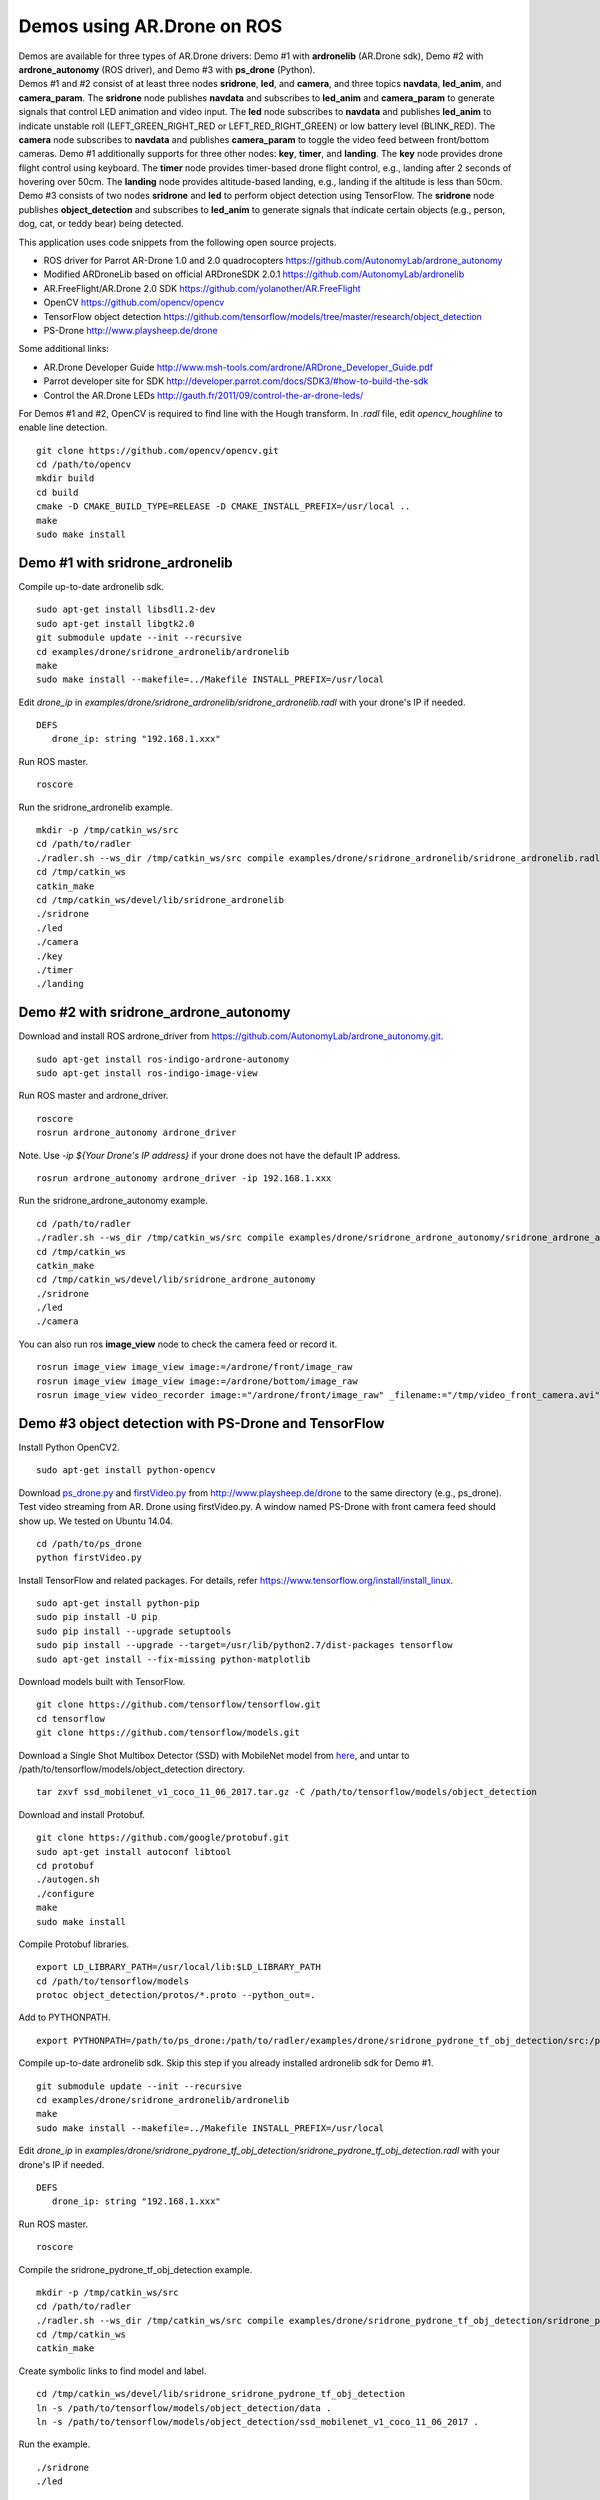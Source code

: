 Demos using AR.Drone on ROS
=======================================

| Demos are available for three types of AR.Drone drivers: Demo \#1 with **ardronelib**
  (AR.Drone sdk), Demo \#2 with **ardrone\_autonomy** (ROS driver), and Demo \#3 with **ps\_drone** (Python).
| 
  Demos \#1 and \#2 consist of at least three nodes **sridrone**, **led**, and
  **camera**, and three topics **navdata**, **led\_anim**, and
  **camera\_param**. The **sridrone** node publishes **navdata** and
  subscribes to **led\_anim** and **camera\_param** to generate signals
  that control LED animation and video input. The **led** node
  subscribes to **navdata** and publishes **led\_anim** to indicate
  unstable roll (LEFT\_GREEN\_RIGHT\_RED or LEFT\_RED\_RIGHT\_GREEN) or
  low battery level (BLINK\_RED). The **camera** node subscribes to 
  **navdata** and publishes **camera\_param** to toggle the video feed
  between front/bottom cameras.
  Demo \#1 additionally supports for three other nodes: **key**, **timer**, and **landing**.  
  The **key** node provides drone flight control using keyboard. The **timer** node provides timer-based drone flight control, e.g., landing after 2 seconds of hovering over 50cm. 
  The **landing** node provides altitude-based landing, e.g., landing if the altitude is less than 50cm.  
| 
  Demo \#3 consists of two nodes **sridrone** and **led** to perform object detection using TensorFlow. 
  The **sridrone** node publishes **object_detection** and subscribes to **led\_anim** to generate signals that indicate certain objects (e.g., person, dog, cat, or teddy bear) being detected. 

.. image:: sridrone_rqt_graph.png  
   :height: 300

This application uses code snippets from the following open source projects. 

- ROS driver for Parrot AR-Drone 1.0 and 2.0 quadrocopters
  https://github.com/AutonomyLab/ardrone_autonomy
- Modified ARDroneLib based on official ARDroneSDK 2.0.1
  https://github.com/AutonomyLab/ardronelib
- AR.FreeFlight/AR.Drone 2.0 SDK
  https://github.com/yolanother/AR.FreeFlight
- OpenCV
  https://github.com/opencv/opencv
- TensorFlow object detection
  https://github.com/tensorflow/models/tree/master/research/object_detection
- PS-Drone 
  http://www.playsheep.de/drone

Some additional links:

-  AR.Drone Developer Guide
   http://www.msh-tools.com/ardrone/ARDrone\_Developer\_Guide.pdf
-  Parrot developer site for SDK
   http://developer.parrot.com/docs/SDK3/#how-to-build-the-sdk
-  Control the AR.Drone LEDs
   http://gauth.fr/2011/09/control-the-ar-drone-leds/

For Demos \#1 and \#2, OpenCV is required to find line with the Hough transform. In *.radl* file, edit *opencv\_houghline* to enable line detection.

::

    git clone https://github.com/opencv/opencv.git
    cd /path/to/opencv
    mkdir build
    cd build
    cmake -D CMAKE_BUILD_TYPE=RELEASE -D CMAKE_INSTALL_PREFIX=/usr/local ..
    make
    sudo make install

Demo #1 with sridrone\_ardronelib
---------------------------------

Compile up-to-date ardronelib sdk.

::

    sudo apt-get install libsdl1.2-dev
    sudo apt-get install libgtk2.0
    git submodule update --init --recursive 
    cd examples/drone/sridrone_ardronelib/ardronelib
    make 
    sudo make install --makefile=../Makefile INSTALL_PREFIX=/usr/local

Edit *drone\_ip* in
*examples/drone/sridrone\_ardronelib/sridrone\_ardronelib.radl* with
your drone's IP if needed.

::

    DEFS 
       drone_ip: string "192.168.1.xxx" 

Run ROS master.

::

    roscore 

Run the sridrone\_ardronelib example.

::

    mkdir -p /tmp/catkin_ws/src
    cd /path/to/radler
    ./radler.sh --ws_dir /tmp/catkin_ws/src compile examples/drone/sridrone_ardronelib/sridrone_ardronelib.radl --plant plant --ROS  
    cd /tmp/catkin_ws  
    catkin_make 
    cd /tmp/catkin_ws/devel/lib/sridrone_ardronelib
    ./sridrone 
    ./led
    ./camera 
    ./key 
    ./timer 
    ./landing 

Demo #2 with sridrone\_ardrone\_autonomy
----------------------------------------

Download and install ROS ardrone\_driver from
https://github.com/AutonomyLab/ardrone\_autonomy.git.

::

    sudo apt-get install ros-indigo-ardrone-autonomy 
    sudo apt-get install ros-indigo-image-view

.. raw:: html

    <!--
    cd ~/catkin_ws/src
    git clone https://github.com/AutonomyLab/ardrone_autonomy.git -b indigo-devel
    cd ~/catkin_ws
    rosdep install --from-paths src -i 
    catkin_make 

    catkin_make install 
    source devel/setup.bash 
    export CPLUS_INCLUDE_PATH=~/catkin_ws/devel/include
    -->

Run ROS master and ardrone\_driver.

::

    roscore 
    rosrun ardrone_autonomy ardrone_driver 

Note. Use *-ip ${Your Drone's IP address}* if your drone does not have
the default IP address.

::

    rosrun ardrone_autonomy ardrone_driver -ip 192.168.1.xxx

Run the sridrone\_ardrone\_autonomy example.

::

    cd /path/to/radler 
    ./radler.sh --ws_dir /tmp/catkin_ws/src compile examples/drone/sridrone_ardrone_autonomy/sridrone_ardrone_autonomy.radl --plant plant --ROS 
    cd /tmp/catkin_ws  
    catkin_make 
    cd /tmp/catkin_ws/devel/lib/sridrone_ardrone_autonomy
    ./sridrone 
    ./led
    ./camera

You can also run ros **image\_view** node to check the camera feed or record it.

::

    rosrun image_view image_view image:=/ardrone/front/image_raw
    rosrun image_view image_view image:=/ardrone/bottom/image_raw
    rosrun image_view video_recorder image:="/ardrone/front/image_raw" _filename:="/tmp/video_front_camera.avi"

Demo #3 object detection with PS-Drone and TensorFlow
-----------------------------------------------------

Install Python OpenCV2. 

::

    sudo apt-get install python-opencv

Download `ps\_drone.py <https://sourceforge.net/projects/ps-drone/files/ps_drone.py/download>`_ and `firstVideo.py <http://www.playsheep.de/drone/prgs/firstVideo.py>`_ from http://www.playsheep.de/drone to the same directory (e.g., ps\_drone). Test video streaming from AR. Drone using firstVideo.py. A window named PS-Drone with front camera feed should show up. We tested on Ubuntu 14.04.

::

    cd /path/to/ps_drone
    python firstVideo.py

Install TensorFlow and related packages. For details, refer https://www.tensorflow.org/install/install_linux.

::

    sudo apt-get install python-pip
    sudo pip install -U pip
    sudo pip install --upgrade setuptools
    sudo pip install --upgrade --target=/usr/lib/python2.7/dist-packages tensorflow
    sudo apt-get install --fix-missing python-matplotlib

Download models built with TensorFlow. 

::

    git clone https://github.com/tensorflow/tensorflow.git
    cd tensorflow
    git clone https://github.com/tensorflow/models.git
    
Download a Single Shot Multibox Detector (SSD) with MobileNet model from `here <http://download.tensorflow.org/models/object_detection/ssd_mobilenet_v1_coco_11_06_2017.tar.gz>`_, and untar to /path/to/tensorflow/models/object\_detection directory. 

::
    
    tar zxvf ssd_mobilenet_v1_coco_11_06_2017.tar.gz -C /path/to/tensorflow/models/object_detection

Download and install Protobuf.

::

    git clone https://github.com/google/protobuf.git
    sudo apt-get install autoconf libtool
    cd protobuf
    ./autogen.sh
    ./configure
    make
    sudo make install

Compile Protobuf libraries. 

::

    export LD_LIBRARY_PATH=/usr/local/lib:$LD_LIBRARY_PATH
    cd /path/to/tensorflow/models
    protoc object_detection/protos/*.proto --python_out=.

Add to PYTHONPATH. 

::

    export PYTHONPATH=/path/to/ps_drone:/path/to/radler/examples/drone/sridrone_pydrone_tf_obj_detection/src:/path/to/tensorflow/models:/usr/lib/python2.7/dist-packages:$PYTHONPATH

Compile up-to-date ardronelib sdk. Skip this step if you already installed ardronelib sdk for Demo \#1.

::

    git submodule update --init --recursive
    cd examples/drone/sridrone_ardronelib/ardronelib
    make
    sudo make install --makefile=../Makefile INSTALL_PREFIX=/usr/local

Edit *drone\_ip* in
*examples/drone/sridrone\_pydrone\_tf\_obj\_detection/sridrone\_pydrone\_tf\_obj\_detection.radl* with
your drone's IP if needed.

::

    DEFS
       drone_ip: string "192.168.1.xxx"

Run ROS master.

::

    roscore

Compile the sridrone\_pydrone\_tf\_obj\_detection example.

::

    mkdir -p /tmp/catkin_ws/src
    cd /path/to/radler
    ./radler.sh --ws_dir /tmp/catkin_ws/src compile examples/drone/sridrone_pydrone_tf_obj_detection/sridrone_pydrone_tf_obj_detection.radl --plant plant --ROS 
    cd /tmp/catkin_ws 
    catkin_make

Create symbolic links to find model and label.

::

    cd /tmp/catkin_ws/devel/lib/sridrone_sridrone_pydrone_tf_obj_detection
    ln -s /path/to/tensorflow/models/object_detection/data .
    ln -s /path/to/tensorflow/models/object_detection/ssd_mobilenet_v1_coco_11_06_2017 .

Run the example.

::

    ./sridrone
    ./led

Even though the models can detect multiple objects simultaneously, **led_anim** topic only considers the object with the highest score. 
Led lights are blinking green (or red) when person (or teddy bear) is detected with the highest score. When dog (or cat) is detected with the highest score, the right (or left) led lights turn red. 
